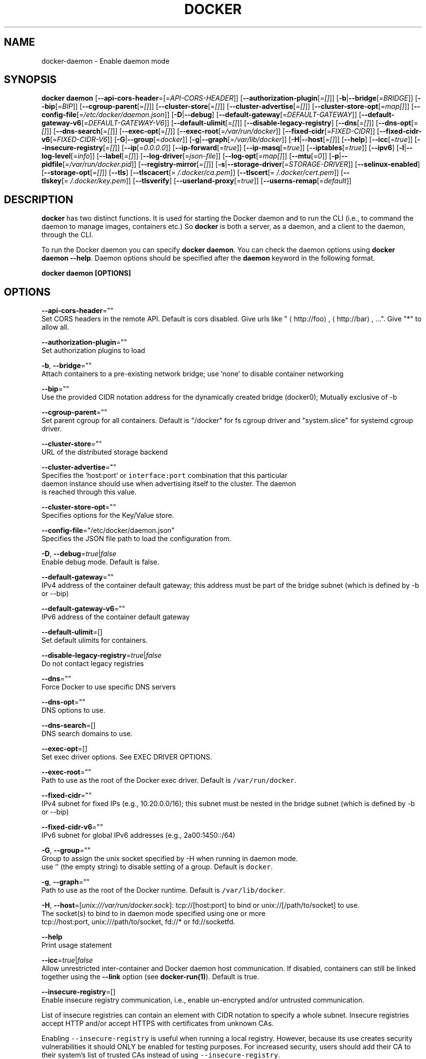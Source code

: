 .TH "DOCKER" "8" " Docker User Manuals" "Shishir Mahajan" "SEPTEMBER 2015"  ""


.SH NAME
.PP
docker\-daemon \- Enable daemon mode


.SH SYNOPSIS
.PP
\fBdocker daemon\fP
[\fB\-\-api\-cors\-header\fP=[=\fIAPI\-CORS\-HEADER\fP]]
[\fB\-\-authorization\-plugin\fP[=\fI[]\fP]]
[\fB\-b\fP|\fB\-\-bridge\fP[=\fIBRIDGE\fP]]
[\fB\-\-bip\fP[=\fIBIP\fP]]
[\fB\-\-cgroup\-parent\fP[=\fI[]\fP]]
[\fB\-\-cluster\-store\fP[=\fI[]\fP]]
[\fB\-\-cluster\-advertise\fP[=\fI[]\fP]]
[\fB\-\-cluster\-store\-opt\fP[=\fImap[]\fP]]
[\fB\-\-config\-file\fP[=\fI/etc/docker/daemon.json\fP]]
[\fB\-D\fP|\fB\-\-debug\fP]
[\fB\-\-default\-gateway\fP[=\fIDEFAULT\-GATEWAY\fP]]
[\fB\-\-default\-gateway\-v6\fP[=\fIDEFAULT\-GATEWAY\-V6\fP]]
[\fB\-\-default\-ulimit\fP[=\fI[]\fP]]
[\fB\-\-disable\-legacy\-registry\fP]
[\fB\-\-dns\fP[=\fI[]\fP]]
[\fB\-\-dns\-opt\fP[=\fI[]\fP]]
[\fB\-\-dns\-search\fP[=\fI[]\fP]]
[\fB\-\-exec\-opt\fP[=\fI[]\fP]]
[\fB\-\-exec\-root\fP[=\fI/var/run/docker\fP]]
[\fB\-\-fixed\-cidr\fP[=\fIFIXED\-CIDR\fP]]
[\fB\-\-fixed\-cidr\-v6\fP[=\fIFIXED\-CIDR\-V6\fP]]
[\fB\-G\fP|\fB\-\-group\fP[=\fIdocker\fP]]
[\fB\-g\fP|\fB\-\-graph\fP[=\fI/var/lib/docker\fP]]
[\fB\-H\fP|\fB\-\-host\fP[=\fI[]\fP]]
[\fB\-\-help\fP]
[\fB\-\-icc\fP[=\fItrue\fP]]
[\fB\-\-insecure\-registry\fP[=\fI[]\fP]]
[\fB\-\-ip\fP[=\fI0.0.0.0\fP]]
[\fB\-\-ip\-forward\fP[=\fItrue\fP]]
[\fB\-\-ip\-masq\fP[=\fItrue\fP]]
[\fB\-\-iptables\fP[=\fItrue\fP]]
[\fB\-\-ipv6\fP]
[\fB\-l\fP|\fB\-\-log\-level\fP[=\fIinfo\fP]]
[\fB\-\-label\fP[=\fI[]\fP]]
[\fB\-\-log\-driver\fP[=\fIjson\-file\fP]]
[\fB\-\-log\-opt\fP[=\fImap[]\fP]]
[\fB\-\-mtu\fP[=\fI0\fP]]
[\fB\-p\fP|\fB\-\-pidfile\fP[=\fI/var/run/docker.pid\fP]]
[\fB\-\-registry\-mirror\fP[=\fI[]\fP]]
[\fB\-s\fP|\fB\-\-storage\-driver\fP[=\fISTORAGE\-DRIVER\fP]]
[\fB\-\-selinux\-enabled\fP]
[\fB\-\-storage\-opt\fP[=\fI[]\fP]]
[\fB\-\-tls\fP]
[\fB\-\-tlscacert\fP[=\fI\~/.docker/ca.pem\fP]]
[\fB\-\-tlscert\fP[=\fI\~/.docker/cert.pem\fP]]
[\fB\-\-tlskey\fP[=\fI\~/.docker/key.pem\fP]]
[\fB\-\-tlsverify\fP]
[\fB\-\-userland\-proxy\fP[=\fItrue\fP]]
[\fB\-\-userns\-remap\fP[=\fIdefault\fP]]


.SH DESCRIPTION
.PP
\fBdocker\fP has two distinct functions. It is used for starting the Docker
daemon and to run the CLI (i.e., to command the daemon to manage images,
containers etc.) So \fBdocker\fP is both a server, as a daemon, and a client
to the daemon, through the CLI.

.PP
To run the Docker daemon you can specify \fBdocker daemon\fP.
You can check the daemon options using \fBdocker daemon \-\-help\fP.
Daemon options should be specified after the \fBdaemon\fP keyword in the following
format.

.PP
\fBdocker daemon [OPTIONS]\fP


.SH OPTIONS
.PP
\fB\-\-api\-cors\-header\fP=""
  Set CORS headers in the remote API. Default is cors disabled. Give urls like "
\[la]http://foo\[ra], 
\[la]http://bar\[ra], ...". Give "*" to allow all.

.PP
\fB\-\-authorization\-plugin\fP=""
  Set authorization plugins to load

.PP
\fB\-b\fP, \fB\-\-bridge\fP=""
  Attach containers to a pre\-existing network bridge; use 'none' to disable container networking

.PP
\fB\-\-bip\fP=""
  Use the provided CIDR notation address for the dynamically created bridge (docker0); Mutually exclusive of \-b

.PP
\fB\-\-cgroup\-parent\fP=""
  Set parent cgroup for all containers. Default is "/docker" for fs cgroup driver and "system.slice" for systemd cgroup driver.

.PP
\fB\-\-cluster\-store\fP=""
  URL of the distributed storage backend

.PP
\fB\-\-cluster\-advertise\fP=""
  Specifies the 'host:port' or \fB\fCinterface:port\fR combination that this particular
  daemon instance should use when advertising itself to the cluster. The daemon
  is reached through this value.

.PP
\fB\-\-cluster\-store\-opt\fP=""
  Specifies options for the Key/Value store.

.PP
\fB\-\-config\-file\fP="/etc/docker/daemon.json"
  Specifies the JSON file path to load the configuration from.

.PP
\fB\-D\fP, \fB\-\-debug\fP=\fItrue\fP|\fIfalse\fP
  Enable debug mode. Default is false.

.PP
\fB\-\-default\-gateway\fP=""
  IPv4 address of the container default gateway; this address must be part of the bridge subnet (which is defined by \-b or \-\-bip)

.PP
\fB\-\-default\-gateway\-v6\fP=""
  IPv6 address of the container default gateway

.PP
\fB\-\-default\-ulimit\fP=[]
  Set default ulimits for containers.

.PP
\fB\-\-disable\-legacy\-registry\fP=\fItrue\fP|\fIfalse\fP
  Do not contact legacy registries

.PP
\fB\-\-dns\fP=""
  Force Docker to use specific DNS servers

.PP
\fB\-\-dns\-opt\fP=""
  DNS options to use.

.PP
\fB\-\-dns\-search\fP=[]
  DNS search domains to use.

.PP
\fB\-\-exec\-opt\fP=[]
  Set exec driver options. See EXEC DRIVER OPTIONS.

.PP
\fB\-\-exec\-root\fP=""
  Path to use as the root of the Docker exec driver. Default is \fB\fC/var/run/docker\fR.

.PP
\fB\-\-fixed\-cidr\fP=""
  IPv4 subnet for fixed IPs (e.g., 10.20.0.0/16); this subnet must be nested in the bridge subnet (which is defined by \-b or \-\-bip)

.PP
\fB\-\-fixed\-cidr\-v6\fP=""
  IPv6 subnet for global IPv6 addresses (e.g., 2a00:1450::/64)

.PP
\fB\-G\fP, \fB\-\-group\fP=""
  Group to assign the unix socket specified by \-H when running in daemon mode.
  use '' (the empty string) to disable setting of a group. Default is \fB\fCdocker\fR.

.PP
\fB\-g\fP, \fB\-\-graph\fP=""
  Path to use as the root of the Docker runtime. Default is \fB\fC/var/lib/docker\fR.

.PP
\fB\-H\fP, \fB\-\-host\fP=[\fIunix:///var/run/docker.sock\fP]: tcp://[host:port] to bind or
unix://[/path/to/socket] to use.
  The socket(s) to bind to in daemon mode specified using one or more
  tcp://host:port, unix:///path/to/socket, fd://* or fd://socketfd.

.PP
\fB\-\-help\fP
  Print usage statement

.PP
\fB\-\-icc\fP=\fItrue\fP|\fIfalse\fP
  Allow unrestricted inter\-container and Docker daemon host communication. If disabled, containers can still be linked together using the \fB\-\-link\fP option (see \fBdocker\-run(1)\fP). Default is true.

.PP
\fB\-\-insecure\-registry\fP=[]
  Enable insecure registry communication, i.e., enable un\-encrypted and/or untrusted communication.

.PP
List of insecure registries can contain an element with CIDR notation to specify a whole subnet. Insecure registries accept HTTP and/or accept HTTPS with certificates from unknown CAs.

.PP
Enabling \fB\fC\-\-insecure\-registry\fR is useful when running a local registry.  However, because its use creates security vulnerabilities it should ONLY be enabled for testing purposes.  For increased security, users should add their CA to their system's list of trusted CAs instead of using \fB\fC\-\-insecure\-registry\fR.

.PP
\fB\-\-ip\fP=""
  Default IP address to use when binding container ports. Default is \fB\fC0.0.0.0\fR.

.PP
\fB\-\-ip\-forward\fP=\fItrue\fP|\fIfalse\fP
  Enables IP forwarding on the Docker host. The default is \fB\fCtrue\fR. This flag interacts with the IP forwarding setting on your host system's kernel. If your system has IP forwarding disabled, this setting enables it. If your system has IP forwarding enabled, setting this flag to \fB\fC\-\-ip\-forward=false\fR has no effect.

.PP
This setting will also enable IPv6 forwarding if you have both \fB\fC\-\-ip\-forward=true\fR and \fB\fC\-\-fixed\-cidr\-v6\fR set. Note that this may reject Router Advertisements and interfere with the host's existing IPv6 configuration. For more information, please consult the documentation about "Advanced Networking \- IPv6".

.PP
\fB\-\-ip\-masq\fP=\fItrue\fP|\fIfalse\fP
  Enable IP masquerading for bridge's IP range. Default is true.

.PP
\fB\-\-iptables\fP=\fItrue\fP|\fIfalse\fP
  Enable Docker's addition of iptables rules. Default is true.

.PP
\fB\-\-ipv6\fP=\fItrue\fP|\fIfalse\fP
  Enable IPv6 support. Default is false. Docker will create an IPv6\-enabled bridge with address fe80::1 which will allow you to create IPv6\-enabled containers. Use together with \fB\fC\-\-fixed\-cidr\-v6\fR to provide globally routable IPv6 addresses. IPv6 forwarding will be enabled if not used with \fB\fC\-\-ip\-forward=false\fR. This may collide with your host's current IPv6 settings. For more information please consult the documentation about "Advanced Networking \- IPv6".

.PP
\fB\-l\fP, \fB\-\-log\-level\fP="\fIdebug\fP|\fIinfo\fP|\fIwarn\fP|\fIerror\fP|\fIfatal\fP"
  Set the logging level. Default is \fB\fCinfo\fR.

.PP
\fB\-\-label\fP="[]"
  Set key=value labels to the daemon (displayed in \fB\fCdocker info\fR)

.PP
\fB\-\-log\-driver\fP="\fIjson\-file\fP|\fIsyslog\fP|\fIjournald\fP|\fIgelf\fP|\fIfluentd\fP|\fIawslogs\fP|\fInone\fP"
  Default driver for container logs. Default is \fB\fCjson\-file\fR.
  \fBWarning\fP: \fB\fCdocker logs\fR command works only for \fB\fCjson\-file\fR logging driver.

.PP
\fB\-\-log\-opt\fP=[]
  Logging driver specific options.

.PP
\fB\-\-mtu\fP=\fI0\fP
  Set the containers network mtu. Default is \fB\fC0\fR.

.PP
\fB\-p\fP, \fB\-\-pidfile\fP=""
  Path to use for daemon PID file. Default is \fB\fC/var/run/docker.pid\fR

.PP
\fB\-\-registry\-mirror\fP=\fI<scheme>://<host>\fP
  Prepend a registry mirror to be used for image pulls. May be specified multiple times.

.PP
\fB\-s\fP, \fB\-\-storage\-driver\fP=""
  Force the Docker runtime to use a specific storage driver.

.PP
\fB\-\-selinux\-enabled\fP=\fItrue\fP|\fIfalse\fP
  Enable selinux support. Default is false. SELinux does not presently support the overlay storage driver.

.PP
\fB\-\-storage\-opt\fP=[]
  Set storage driver options. See STORAGE DRIVER OPTIONS.

.PP
\fB\-\-tls\fP=\fItrue\fP|\fIfalse\fP
  Use TLS; implied by \-\-tlsverify. Default is false.

.PP
\fB\-\-tlscacert\fP=\fI\~/.docker/ca.pem\fP
  Trust certs signed only by this CA.

.PP
\fB\-\-tlscert\fP=\fI\~/.docker/cert.pem\fP
  Path to TLS certificate file.

.PP
\fB\-\-tlskey\fP=\fI\~/.docker/key.pem\fP
  Path to TLS key file.

.PP
\fB\-\-tlsverify\fP=\fItrue\fP|\fIfalse\fP
  Use TLS and verify the remote (daemon: verify client, client: verify daemon).
  Default is false.

.PP
\fB\-\-userland\-proxy\fP=\fItrue\fP|\fIfalse\fP
    Rely on a userland proxy implementation for inter\-container and outside\-to\-container loopback communications. Default is true.

.PP
\fB\-\-userns\-remap\fP=\fIdefault\fP|\fIuid:gid\fP|\fIuser:group\fP|\fIuser\fP|\fIuid\fP
    Enable user namespaces for containers on the daemon. Specifying "default" will cause a new user and group to be created to handle UID and GID range remapping for the user namespace mappings used for contained processes. Specifying a user (or uid) and optionally a group (or gid) will cause the daemon to lookup the user and group's subordinate ID ranges for use as the user namespace mappings for contained processes.


.SH STORAGE DRIVER OPTIONS
.PP
Docker uses storage backends (known as "graphdrivers" in the Docker
internals) to create writable containers from images.  Many of these
backends use operating system level technologies and can be
configured.

.PP
Specify options to the storage backend with \fB\-\-storage\-opt\fP flags. The only
backend that currently takes options is \fIdevicemapper\fP. Therefore use these
flags with \fB\-s=\fPdevicemapper.

.PP
Specifically for devicemapper, the default is a "loopback" model which
requires no pre\-configuration, but is extremely inefficient.  Do not
use it in production.

.PP
To make the best use of Docker with the devicemapper backend, you must
have a recent version of LVM.  Use \fB\fClvm\fR to create a thin pool; for
more information see \fB\fCman lvmthin\fR.  Then, use \fB\fC\-\-storage\-opt
dm.thinpooldev\fR to tell the Docker engine to use that pool for
allocating images and container snapshots.

.PP
Here is the list of \fIdevicemapper\fP options:

.SS dm.thinpooldev
.PP
Specifies a custom block storage device to use for the thin pool.

.PP
If using a block device for device mapper storage, it is best to use
\fB\fClvm\fR to create and manage the thin\-pool volume. This volume is then
handed to Docker to create snapshot volumes needed for images and
containers.

.PP
Managing the thin\-pool outside of Docker makes for the most feature\-rich method
of having Docker utilize device mapper thin provisioning as the backing storage
for Docker's containers. The highlights of the LVM\-based thin\-pool management
feature include: automatic or interactive thin\-pool resize support, dynamically
changing thin\-pool features, automatic thinp metadata checking when lvm activates
the thin\-pool, etc.

.PP
Example use: \fB\fCdocker daemon \-\-storage\-opt dm.thinpooldev=/dev/mapper/thin\-pool\fR

.SS dm.basesize
.PP
Specifies the size to use when creating the base device, which limits
the size of images and containers. The default value is 10G. Note,
thin devices are inherently "sparse", so a 10G device which is mostly
empty doesn't use 10 GB of space on the pool. However, the filesystem
will use more space for base images the larger the device
is.

.PP
The base device size can be increased at daemon restart which will allow
all future images and containers (based on those new images) to be of the
new base device size.

.PP
Example use: \fB\fCdocker daemon \-\-storage\-opt dm.basesize=50G\fR

.PP
This will increase the base device size to 50G. The Docker daemon will throw an
error if existing base device size is larger than 50G. A user can use
this option to expand the base device size however shrinking is not permitted.

.PP
This value affects the system\-wide "base" empty filesystem that may already
be initialized and inherited by pulled images. Typically, a change to this
value requires additional steps to take effect:

.PP
.RS

.nf
    $ sudo service docker stop
    $ sudo rm \-rf /var/lib/docker
    $ sudo service docker start

.fi
.RE

.PP
Example use: \fB\fCdocker daemon \-\-storage\-opt dm.basesize=20G\fR

.SS dm.fs
.PP
Specifies the filesystem type to use for the base device. The
supported options are \fB\fCext4\fR and \fB\fCxfs\fR. The default is \fB\fCext4\fR.

.PP
Example use: \fB\fCdocker daemon \-\-storage\-opt dm.fs=xfs\fR

.SS dm.mkfsarg
.PP
Specifies extra mkfs arguments to be used when creating the base device.

.PP
Example use: \fB\fCdocker daemon \-\-storage\-opt "dm.mkfsarg=\-O ^has\_journal"\fR

.SS dm.mountopt
.PP
Specifies extra mount options used when mounting the thin devices.

.PP
Example use: \fB\fCdocker daemon \-\-storage\-opt dm.mountopt=nodiscard\fR

.SS dm.use\_deferred\_removal
.PP
Enables use of deferred device removal if \fB\fClibdm\fR and the kernel driver
support the mechanism.

.PP
Deferred device removal means that if device is busy when devices are
being removed/deactivated, then a deferred removal is scheduled on
device. And devices automatically go away when last user of the device
exits.

.PP
For example, when a container exits, its associated thin device is removed. If
that device has leaked into some other mount namespace and can't be removed,
the container exit still succeeds and this option causes the system to schedule
the device for deferred removal. It does not wait in a loop trying to remove a busy
device.

.PP
Example use: \fB\fCdocker daemon \-\-storage\-opt dm.use\_deferred\_removal=true\fR

.SS dm.use\_deferred\_deletion
.PP
Enables use of deferred device deletion for thin pool devices. By default,
thin pool device deletion is synchronous. Before a container is deleted, the
Docker daemon removes any associated devices. If the storage driver can not
remove a device, the container deletion fails and daemon returns.

.PP
\fB\fCError deleting container: Error response from daemon: Cannot destroy container\fR

.PP
To avoid this failure, enable both deferred device deletion and deferred
device removal on the daemon.

.PP
\fB\fCdocker daemon \-\-storage\-opt dm.use\_deferred\_deletion=true \-\-storage\-opt dm.use\_deferred\_removal=true\fR

.PP
With these two options enabled, if a device is busy when the driver is
deleting a container, the driver marks the device as deleted. Later, when the
device isn't in use, the driver deletes it.

.PP
In general it should be safe to enable this option by default. It will help
when unintentional leaking of mount point happens across multiple mount
namespaces.

.SS dm.loopdatasize
.PP
\fBNote\fP: This option configures devicemapper loopback, which should not be used in production.

.PP
Specifies the size to use when creating the loopback file for the
"data" device which is used for the thin pool. The default size is
100G. The file is sparse, so it will not initially take up
this much space.

.PP
Example use: \fB\fCdocker daemon \-\-storage\-opt dm.loopdatasize=200G\fR

.SS dm.loopmetadatasize
.PP
\fBNote\fP: This option configures devicemapper loopback, which should not be used in production.

.PP
Specifies the size to use when creating the loopback file for the
"metadata" device which is used for the thin pool. The default size
is 2G. The file is sparse, so it will not initially take up
this much space.

.PP
Example use: \fB\fCdocker daemon \-\-storage\-opt dm.loopmetadatasize=4G\fR

.SS dm.datadev
.PP
(Deprecated, use \fB\fCdm.thinpooldev\fR)

.PP
Specifies a custom blockdevice to use for data for a
Docker\-managed thin pool.  It is better to use \fB\fCdm.thinpooldev\fR \- see
the documentation for it above for discussion of the advantages.

.SS dm.metadatadev
.PP
(Deprecated, use \fB\fCdm.thinpooldev\fR)

.PP
Specifies a custom blockdevice to use for metadata for a
Docker\-managed thin pool.  See \fB\fCdm.datadev\fR for why this is
deprecated.

.SS dm.blocksize
.PP
Specifies a custom blocksize to use for the thin pool.  The default
blocksize is 64K.

.PP
Example use: \fB\fCdocker daemon \-\-storage\-opt dm.blocksize=512K\fR

.SS dm.blkdiscard
.PP
Enables or disables the use of \fB\fCblkdiscard\fR when removing devicemapper
devices.  This is disabled by default due to the additional latency,
but as a special case with loopback devices it will be enabled, in
order to re\-sparsify the loopback file on image/container removal.

.PP
Disabling this on loopback can lead to \fImuch\fP faster container removal
times, but it also prevents the space used in \fB\fC/var/lib/docker\fR directory
from being returned to the system for other use when containers are
removed.

.PP
Example use: \fB\fCdocker daemon \-\-storage\-opt dm.blkdiscard=false\fR

.SS dm.override\_udev\_sync\_check
.PP
By default, the devicemapper backend attempts to synchronize with the
\fB\fCudev\fR device manager for the Linux kernel.  This option allows
disabling that synchronization, to continue even though the
configuration may be buggy.

.PP
To view the \fB\fCudev\fR sync support of a Docker daemon that is using the
\fB\fCdevicemapper\fR driver, run:

.PP
.RS

.nf
    $ docker info
    [...]
     Udev Sync Supported: true
    [...]

.fi
.RE

.PP
When \fB\fCudev\fR sync support is \fB\fCtrue\fR, then \fB\fCdevicemapper\fR and \fB\fCudev\fR can
coordinate the activation and deactivation of devices for containers.

.PP
When \fB\fCudev\fR sync support is \fB\fCfalse\fR, a race condition occurs between
the \fB\fCdevicemapper\fR and \fB\fCudev\fR during create and cleanup. The race
condition results in errors and failures. (For information on these
failures, see

\[la]https://github.com/docker/docker/issues/4036\[ra])

.PP
To allow the \fB\fCdocker\fR daemon to start, regardless of whether \fB\fCudev\fR sync is
\fB\fCfalse\fR, set \fB\fCdm.override\_udev\_sync\_check\fR to true:

.PP
.RS

.nf
    $ docker daemon \-\-storage\-opt dm.override\_udev\_sync\_check=true

.fi
.RE

.PP
When this value is \fB\fCtrue\fR, the driver continues and simply warns you
the errors are happening.

.PP
\fBNote\fP: The ideal is to pursue a \fB\fCdocker\fR daemon and environment
that does support synchronizing with \fB\fCudev\fR. For further discussion on
this topic, see

\[la]https://github.com/docker/docker/issues/4036\[ra].
Otherwise, set this flag for migrating existing Docker daemons to a
daemon with a supported environment.


.SH CLUSTER STORE OPTIONS
.PP
The daemon uses libkv to advertise
the node within the cluster.  Some Key/Value backends support mutual
TLS, and the client TLS settings used by the daemon can be configured
using the \fB\-\-cluster\-store\-opt\fP flag, specifying the paths to PEM encoded
files.

.SS kv.cacertfile
.PP
Specifies the path to a local file with PEM encoded CA certificates to trust

.SS kv.certfile
.PP
Specifies the path to a local file with a PEM encoded certificate.  This
certificate is used as the client cert for communication with the
Key/Value store.

.SS kv.keyfile
.PP
Specifies the path to a local file with a PEM encoded private key.  This
private key is used as the client key for communication with the
Key/Value store.


.SH Access authorization
.PP
Docker's access authorization can be extended by authorization plugins that your
organization can purchase or build themselves. You can install one or more
authorization plugins when you start the Docker \fB\fCdaemon\fR using the
\fB\fC\-\-authorization\-plugin=PLUGIN\_ID\fR option.

.PP
.RS

.nf
docker daemon \-\-authorization\-plugin=plugin1 \-\-authorization\-plugin=plugin2,...

.fi
.RE

.PP
The \fB\fCPLUGIN\_ID\fR value is either the plugin's name or a path to its specification
file. The plugin's implementation determines whether you can specify a name or
path. Consult with your Docker administrator to get information about the
plugins available to you.

.PP
Once a plugin is installed, requests made to the \fB\fCdaemon\fR through the command
line or Docker's remote API are allowed or denied by the plugin.  If you have
multiple plugins installed, at least one must allow the request for it to
complete.

.PP
For information about how to create an authorization plugin, see 
\[la]https://docs.docker.com/engine/extend/authorization.md\[ra] section in the
Docker extend section of this documentation.


.SH HISTORY
.PP
Sept 2015, Originally compiled by Shishir Mahajan 
\[la]shishir.mahajan@redhat.com\[ra]
based on docker.com source material and internal work.
